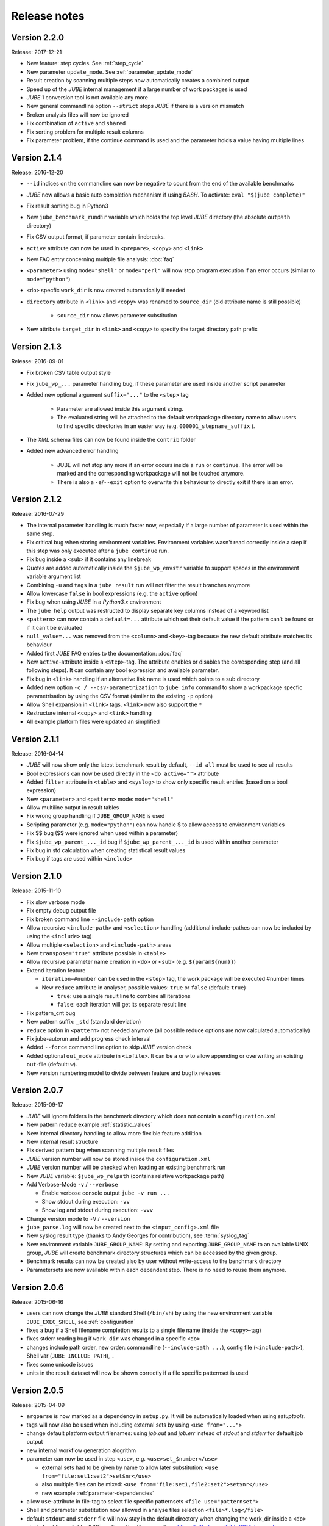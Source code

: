 .. # JUBE Benchmarking Environment
   # Copyright (C) 2008-2018
   # Forschungszentrum Juelich GmbH, Juelich Supercomputing Centre
   # http://www.fz-juelich.de/jsc/jube
   #
   # This program is free software: you can redistribute it and/or modify
   # it under the terms of the GNU General Public License as published by
   # the Free Software Foundation, either version 3 of the License, or
   # any later version.
   #
   # This program is distributed in the hope that it will be useful,
   # but WITHOUT ANY WARRANTY; without even the implied warranty of
   # MERCHANTABILITY or FITNESS FOR A PARTICULAR PURPOSE.  See the
   # GNU General Public License for more details.
   #
   # You should have received a copy of the GNU General Public License
   # along with this program.  If not, see <http://www.gnu.org/licenses/>.

.. index:: release notes

Release notes
=============

Version 2.2.0
~~~~~~~~~~~~~
Release: 2017-12-21

* New feature: step cycles. See :ref:`step_cycle`
* New parameter ``update_mode``. See :ref:`parameter_update_mode`
* Result creation by scanning multiple steps now automatically creates a combined output
* Speed up of the *JUBE* internal management if a large number of work packages is used
* *JUBE* 1 conversion tool is not available any more
* New general commandline option ``--strict`` stops *JUBE* if there is a version mismatch
* Broken analysis files will now be ignored
* Fix combination of ``active`` and ``shared``
* Fix sorting problem for multiple result columns
* Fix parameter problem, if the continue command is used and the parameter holds a value having multiple lines

Version 2.1.4
~~~~~~~~~~~~~
Release: 2016-12-20

* ``--id`` indices on the commandline can now be negative to count from the end of the available benchmarks
* *JUBE* now allows a basic auto completion mechanism if using *BASH*. To activate: ``eval "$(jube complete)"``
* Fix result sorting bug in Python3
* New ``jube_benchmark_rundir`` variable which holds the top level *JUBE* directory (the absolute ``outpath`` directory)
* Fix CSV output format, if parameter contain linebreaks.
* ``active`` attribute can now be used in ``<prepare>``, ``<copy>`` and ``<link>``
* New FAQ entry concerning multiple file analysis: :doc:`faq`
* ``<parameter>`` using ``mode="shell"`` or ``mode="perl"`` will now stop program execution if an error occurs
  (similar to ``mode="python"``)
* ``<do>`` specfic ``work_dir`` is now created automatically if needed
* ``directory`` attribute in ``<link>`` and ``<copy>`` was renamed to ``source_dir`` (old attribute name is still possible)

   * ``source_dir`` now allows parameter substitution

* New attribute ``target_dir`` in ``<link>`` and ``<copy>`` to specify the target directory path prefix


Version 2.1.3
~~~~~~~~~~~~~
Release: 2016-09-01

* Fix broken CSV table output style
* Fix ``jube_wp_...`` parameter handling bug, if these parameter are used inside another script parameter
* Added new optional argument ``suffix="..."`` to the ``<step>`` tag

   * Parameter are allowed inside this argument string.
   * The evaluated string will be attached to the default workpackage directory name to allow users to find
     specific directories in an easier way (e.g. ``000001_stepname_suffix`` ).

* The *XML* schema files can now be found inside the ``contrib`` folder
* Added new advanced error handling

   * JUBE will not stop any more if an error occurs inside a ``run`` or ``continue``. The error will be
     marked and the corresponding workpackage will not be touched anymore.
   * There is also a ``-e``/``--exit`` option to overwrite this behaviour to directly exit if there is an error.


Version 2.1.2
~~~~~~~~~~~~~
Release: 2016-07-29

* The internal parameter handling is much faster now, especially if a large number of parameter is used within the same step.
* Fix critical bug when storing environment variables. Environment variables wasn't read correctly inside a step if this step was only executed after
  a ``jube continue`` run.
* Fix bug inside a ``<sub>`` if it contains any linebreak
* Quotes are added automatically inside the ``$jube_wp_envstr`` variable to support spaces in the environment variable argument list
* Combining ``-u`` and ``tags`` in a ``jube result`` run will not filter the result branches anymore
* Allow lowercase ``false`` in bool expressions (e.g. the ``active`` option)
* Fix bug when using *JUBE* in a *Python3.x* environment
* The ``jube help`` output was restructed to display separate key columns instead of a keyword list
* ``<pattern>`` can now contain a ``default=...`` attribute which set their default value if the pattern can't be found or if it can't be evaluated
* ``null_value=...`` was removed from the ``<column>`` and ``<key>``-tag because the new default attribute matches its behaviour
* Added first *JUBE* FAQ entries to the documentation: :doc:`faq`
* New ``active``-attribute inside a ``<step>``-tag. The attribute enables or disables the corresponding step (and all following steps). It can contain any 
  bool expression and available parameter.
* Fix bug in ``<link>`` handling if an alternative link name is used which points to a sub directory
* Added new option ``-c / --csv-parametrization`` to ``jube info`` command to show a workpackage specfic parametrisation
  by using the CSV format (similar to the existing ``-p`` option)
* Allow Shell expansion in ``<link>`` tags. ``<link>`` now also support the ``*``
* Restructure internal ``<copy>`` and ``<link>`` handling
* All example platform files were updated an simplified


Version 2.1.1
~~~~~~~~~~~~~
Release: 2016-04-14

* *JUBE* will now show only the latest benchmark result by default, ``--id all`` must be used to see all results
* Bool expressions can now be used directly in the ``<do active="">`` attribute
* Added ``filter`` attribute in ``<table>`` and ``<syslog>`` to show only specifix result entries (based on a bool expression)
* New ``<parameter>`` and ``<pattern>`` mode: ``mode="shell"``
* Allow multiline output in result tables
* Fix wrong group handling if ``JUBE_GROUP_NAME`` is used
* Scripting parameter (e.g. ``mode="python"``) can now handle $ to allow access to environment variables
* Fix $$ bug ($$ were ignored when used within a parameter)
* Fix ``$jube_wp_parent_..._id`` bug if ``$jube_wp_parent_..._id`` is used within another parameter
* Fix bug in std calculation when creating statistical result values
* Fix bug if tags are used within ``<include>``


Version 2.1.0
~~~~~~~~~~~~~
Release: 2015-11-10

* Fix slow verbose mode
* Fix empty debug output file
* Fix broken command line ``--include-path`` option
* Allow recursive ``<include-path>`` and ``<selection>`` handling (additional include-pathes
  can now be included by using the ``<include>`` tag)
* Allow multiple ``<selection>`` and ``<include-path>`` areas
* New ``transpose="true"`` attribute possible in ``<table>``
* Allow recursive parameter name creation in ``<do>`` or ``<sub>`` (e.g. ``${param${num}}``)
* Extend iteration feature

  * ``iteration=#number`` can be used in the ``<step>`` tag, the work package will be executed #number times
  * New ``reduce`` attribute in analyser, possible values: ``true`` or ``false`` (default: ``true``)

    * ``true``: use a single result line to combine all iterations
    * ``false``: each iteration will get its separate result line

* Fix pattern_cnt bug
* New pattern suffix: ``_std`` (standard deviation)
* ``reduce`` option in ``<pattern>`` not needed anymore (all possible reduce options are now calculated automatically)
* Fix jube-autorun and add progress check interval
* Added ``--force`` command line option to skip *JUBE* version check
* Added optional ``out_mode`` attribute in ``<iofile>``. It can be ``a`` or ``w`` to allow appending or overwriting
  an existing ``out``-file (default: ``w``).
* New version numbering model to divide between feature and bugfix releases

Version 2.0.7
~~~~~~~~~~~~~
Release: 2015-09-17

* *JUBE* will ignore folders in the benchmark directory which does not contain a ``configuration.xml``
* New pattern reduce example :ref:`statistic_values`
* New internal directory handling to allow more flexible feature addition
* New internal result structure
* Fix derived pattern bug when scanning multiple result files
* *JUBE* version number will now be stored inside the ``configuration.xml``
* *JUBE* version number will be checked when loading an existing benchmark run
* New *JUBE* variable: ``$jube_wp_relpath`` (contains relative workpackage path)
* Add Verbose-Mode ``-v`` / ``--verbose``

  * Enable verbose console output ``jube -v run ...``
  * Show stdout during execution: ``-vv``
  * Show log and stdout during execution: ``-vvv``

* Change version mode to ``-V`` / ``--version``
* ``jube_parse.log`` will now be created next to the ``<input_config>.xml`` file
* New syslog result type (thanks to Andy Georges for contribution), see :term:`syslog_tag`
* New environment variable ``JUBE_GROUP_NAME``: By setting and exporting ``JUBE_GROUP_NAME`` to an
  available UNIX group, *JUBE* will create benchmark directory structures which can be accessed
  by the given group.
* Benchmark results can now be created also by user without write-access to the benchmark directory
* Parametersets are now available within each dependent step. There is no need to reuse them anymore.

Version 2.0.6
~~~~~~~~~~~~~
Release: 2015-06-16

* users can now change the *JUBE* standard Shell (``/bin/sh``) by using the new environment variable ``JUBE_EXEC_SHELL``, see :ref:`configuration`
* fixes a bug if a Shell filename completion results to a single file name (inside the ``<copy>``-tag)
* fixes stderr reading bug if ``work_dir`` was changed in a specific ``<do>``
* changes include path order, new order: commandline (``--include-path ...``), config file (``<include-path>``), Shell var (``JUBE_INCLUDE_PATH``), ``.``
* fixes some unicode issues
* units in the result dataset will now be shown correctly if a file specific patternset is used

Version 2.0.5
~~~~~~~~~~~~~
Release: 2015-04-09

* ``argparse`` is now marked as a dependency in ``setup.py``. It will be automatically loaded when using *setuptools*.
* tags will now also be used when including external sets by using ``<use from="...">``
* change default platform output filenames: using *job.out* and *job.err* instead of *stdout* and *stderr* for default job output
* new internal workflow generation alogrithm
* parameter can now be used in step ``<use>``, e.g. ``<use>set_$number</use>``

  * external sets had to be given by name to allow later substitution: ``<use from="file:set1:set2">set$nr</use>``
  * also multiple files can be mixed: ``<use from="file:set1,file2:set2">set$nr</use>``
  * new example :ref:`parameter-dependencies`

* allow ``use``-attribute in file-tag to select file specific patternsets ``<file use="patternset">``
* Shell and parameter substitution now allowed in analyse files selection ``<file>*.log</file>``
* default ``stdout`` and ``stderr`` file will now stay in the default directory when changing the work_dir inside a ``<do>``
* start of public available *JUBE* configuration files repository: `<https://github.com/FZJ-JSC/jube-configs>`_

Version 2.0.4
~~~~~~~~~~~~~
Release: 2015-02-23

* fix bug when using *JUBE* in a *Python3.x* environment
* time information (start, last modified) will now be stored in a seperate file and are not extracted out of
  file and directory metadata
* ``jube run`` now allows the ``--id/-i`` command line option to set a specific benchmark id
* ``jube result`` now automatically combines multiple benchmark runs within the same benchmark directory. *JUBE* automatically
  add the benchmark id to the result output (except only a specific benchmark was requested)

  * new command line option: ``--num/-n`` allow to set a maximum number of visible benchmarks in result
  * new command line option: ``--revert/-r`` revert benchmark id order

* new attribute for ``<column>``: ``null_value="..."`` to set a NULL representation for the output table (default: ``""``)
* new command: ``jube update`` checks weather the newest *JUBE* version is installed
* new ``id`` options: ``--id last`` to get the last benchmark and ``--id all`` to get all benchmarks

Version 2.0.3
~~~~~~~~~~~~~
Release: 2015-01-29

* missing files given in a fileset will now raise an error message
* ``jube info <benchmark-dir> --id <id> --step <step_name>`` now also shows
  the current parametrization
* ``jube info <benchmark-dir> --id <id> --step <step_name> -p`` only shows the
  current parametrization using a csv table format
* add new (optional) attribute ``max_async="..."`` to ``<step>``: Maximum number of parallel workpackages
  of the correspondig step will run at the same time (default: 0, means no limitation)
* switch ``<analyzer>`` to ``<analyser>`` (also ``<analyzer>`` will be available) to avoid mixing of "s" and "z" versions
* fix bug when using ``,`` inside of a ``<pattern>``
* *JUBE* now return a none zero error code if it sends an error message
* update platform files to allow easier environment handling: ``<parameter ... export="true">`` will 
  be automatically used inside of the corresponding jobscript
* update platform jobscript templates to keep error code of running program
* fix bug when adding ``;`` at the end of a ``<do>``
* last five lines of stderr message will now be copied to user error message (if shell return code <> 0)
* fix *Python2.6* compatibility bug in converter module
* fix bug when using an evaluable parameter inside of another parameter

Version 2.0.2
~~~~~~~~~~~~~
Release: 2014-12-09

* fix a bug when using ``init-with`` to initialize a ``<copy>``-tag
* use ``cp -p`` behaviour to copy files
* fix error message when using an empty ``<do>``
* added error return code, if there was an error message

Version 2.0.1
~~~~~~~~~~~~~
Release: 2014-11-25

* ``--debug`` option should work now
* fixes problem when including an external ``<prepare>``
* update *Python 2.6* compatibility
* all ``<do>`` within a single ``<step>`` now shares the same environment (including all exported variables)
* a ``<step>`` can export its environment to a dependent ``<step>`` by using the new ``export="true"`` attribute (see new environment handling example)
* update analyse behaviour when scanning multiple files (new ``analyse`` run needed for existing benchmarks)
* in and out substitution files (given by ``<iofile>``) can now be the same
* ``<sub>`` now also supports multiline expressions inside the tag instead of the ``dest``-attribute: ``<sub source="..."></sub>``

Version 2.0.0
~~~~~~~~~~~~~
Release: 2014-11-14

* complete new **Python** kernel
* new input file format
* please see new documentation to get further information

Older JUBE Version
~~~~~~~~~~~~~~~~~~

* please see our website `www.fz-juelich.de/jsc/jube <http://www.fz-juelich.de/jsc/jube>`_ to get further information concerning *JUBE* 1.

